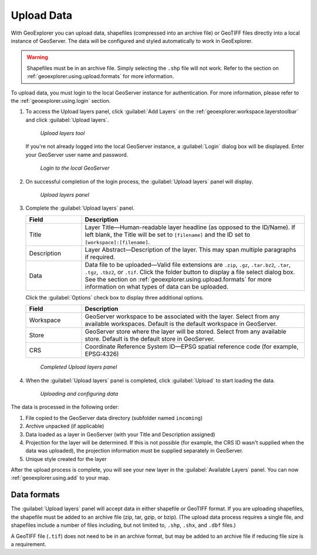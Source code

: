 .. _geoexplorer.using.upload:

Upload Data
===========


With GeoExplorer you can upload data, shapefiles (compressed into an archive file) or GeoTIFF files directly into a local instance of GeoServer. The data will be configured and styled automatically to work in GeoExplorer.

.. warning:: Shapefiles must be in an archive file. Simply selecting the ``.shp`` file will not work. Refer to the section on :ref:`geoexplorer.using.upload.formats` for more information.

To upload data, you must login to the local GeoServer instance for authentication. For more information, please refer to the :ref:`geoexplorer.using.login` section.

.. |addlayer| image:: ../images/button_addlayer.png 
              :align: bottom

#. To access the Upload layers panel, click :guilabel:`Add Layers` |addlayer| on the :ref:`geoexplorer.workspace.layerstoolbar` and click :guilabel:`Upload layers`. 

   .. figure:: images/uploadlayers.png

      *Upload layers tool*

   If you're not already logged into the local GeoServer instance, a :guilabel:`Login` dialog box will be displayed. Enter your GeoServer user name and password.

   .. figure:: images/login_filled.png

     *Login to the local GeoServer*

#. On successful completion of the login process, the :guilabel:`Upload layers` panel will display. 

   .. figure:: images/panel_uploadlayers.png

     *Upload layers panel*

#. Complete the :guilabel:`Upload layers` panel.

   .. list-table::
         :header-rows: 1
         :widths: 20 80

         * - Field
           - Description
         * - Title
           - Layer Title—Human-readable layer headline (as opposed to the ID/Name). If left blank, the Title will be set to ``[filename]`` and the ID set to ``[workspace]:[filename]``.
         * - Description
           - Layer Abstract—Description of the layer. This may span multiple paragraphs if required.
         * - Data
           - Data file to be uploaded—Valid file extensions are ``.zip``, ``.gz``, ``.tar.bz2``, ``.tar``, ``.tgz``, ``.tbz2``, or ``.tif``. Click the folder button to display a file select dialog box. See the section on :ref:`geoexplorer.using.upload.formats` for more information on what types of data can be uploaded.

   Click the :guilabel:`Options` check box to display three additional options.

   .. list-table::
         :header-rows: 1
         :widths: 20 80

         * - Field
           - Description
         * - Workspace
           - GeoServer workspace to be associated with the layer. Select from any available  workspaces. Default is the default workspace in GeoServer. 
         * - Store
           - GeoServer store where the layer will be stored. Select from any available store. Default is the default store in GeoServer.         
         * - CRS
           - Coordinate Reference System ID—EPSG spatial reference code (for example, EPSG:4326)


   .. figure:: images/panel_uploadfilled.png

      *Completed Upload layers panel*

#. When the :guilabel:`Upload layers` panel is completed, click :guilabel:`Upload` to start loading the data.

   .. figure:: images/upload_progressbar.png

      *Uploading and configuring data*

The data is processed in the following order:

#. File copied to the GeoServer data directory (subfolder named ``incoming``)
#. Archive unpacked (if applicable)
#. Data loaded as a layer in GeoServer (with your Title and Description assigned)
#. Projection for the layer will be determined. If this is not possible (for example, the CRS ID wasn't supplied when the data was uploaded), the projection information must be supplied separately in GeoServer.
#. Unique style created for the layer


After the upload process is complete, you will see your new layer in the :guilabel:`Available Layers` panel. You can now :ref:`geoexplorer.using.add` to your map.

.. _geoexplorer.using.upload.formats:

Data formats
------------

The :guilabel:`Upload layers` panel will accept data in either shapefile or GeoTIFF format. If you are uploading shapefiles, the shapefile must be added to an archive file (zip, tar, gzip, or bzip).  (The upload data process requires a single file, and shapefiles include a number of files including, but not limited to, ``.shp``, ``.shx``, and ``.dbf`` files.)

A GeoTIFF file (``.tif``) does not need to be in an archive format, but may be added to an archive file if reducing file size is a requirement.
